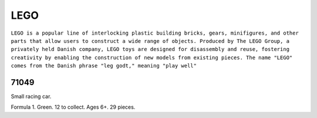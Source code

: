 LEGO
====

``LEGO is a popular line of interlocking plastic building bricks, gears, minifigures, and other parts that allow users to construct a wide range of objects. Produced by The LEGO Group, a privately held Danish company, LEGO toys are designed for disassembly and reuse, fostering creativity by enabling the construction of new models from existing pieces. The name "LEGO" comes from the Danish phrase "leg godt," meaning "play well"``

71049
-----

Small racing car.

Formula 1. Green. 12 to collect. Ages 6+. 29 pieces.
